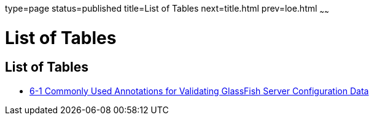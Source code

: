 type=page
status=published
title=List of Tables
next=title.html
prev=loe.html
~~~~~~

List of Tables
==============

[[list-of-tables]]
List of Tables
--------------

* link:adding-configuration-data.html#gjrlg[6-1 Commonly Used Annotations
for Validating GlassFish Server Configuration Data]
